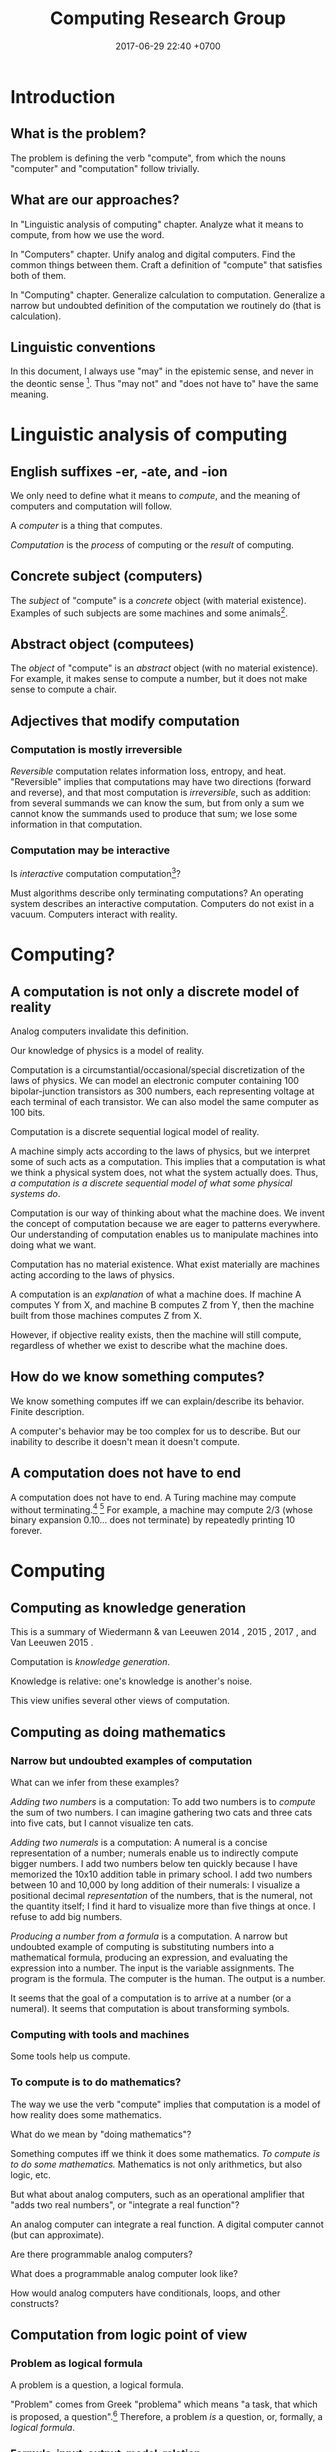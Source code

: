 #+TITLE: Computing Research Group
#+DATE: 2017-06-29 22:40 +0700
#+PERMALINK: /compute.html
#+MATHJAX: yes
#+OPTIONS: ^:nil
* Introduction
** What is the problem?
The problem is defining the verb "compute", from which the nouns "computer" and "computation" follow trivially.
** What are our approaches?
In "Linguistic analysis of computing" chapter.
Analyze what it means to compute, from how we use the word.

In "Computers" chapter.
Unify analog and digital computers.
Find the common things between them.
Craft a definition of "compute" that satisfies both of them.

In "Computing" chapter.
Generalize calculation to computation.
Generalize a narrow but undoubted definition of the computation we routinely do (that is calculation).
** Linguistic conventions
In this document, I always use "may" in the epistemic sense, and never in the deontic sense
 [fn::https://english.stackexchange.com/questions/189974/why-do-they-say-may-not-for-things-which-people-shouldnt-do].
Thus "may not" and "does not have to" have the same meaning.
* Linguistic analysis of computing
** English suffixes -er, -ate, and -ion
We only need to define what it means to /compute/, and the meaning of computers and computation will follow.

A /computer/ is a thing that computes.

/Computation/ is the /process/ of computing or the /result/ of computing.
** Concrete subject (computers)
The /subject/ of "compute" is a /concrete/ object (with material existence).
Examples of such subjects are some machines and some animals[fn::Some animals can count, and counting is a computation; thus some animals can compute.
http://www.bbc.com/future/story/20121128-animals-that-can-count].
** Abstract object (computees)
The /object/ of "compute" is an /abstract/ object (with no material existence).
For example, it makes sense to compute a number, but it does not make sense to compute a chair.
** Adjectives that modify computation
*** Computation is mostly irreversible
/Reversible/ computation relates information loss, entropy, and heat.
"Reversible" implies that computations may have two directions (forward and reverse),
and that most computation is /irreversible/, such as addition:
from several summands we can know the sum,
but from only a sum we cannot know the summands used to produce that sum;
we lose some information in that computation.
*** Computation may be interactive
Is /interactive/ computation computation[fn::https://en.wikipedia.org/wiki/Interactive_computation]?

Must algorithms describe only terminating computations?
An operating system describes an interactive computation.
Computers do not exist in a vacuum.
Computers interact with reality.
* Computing?
** A computation is not only a discrete model of reality
Analog computers invalidate this definition.

Our knowledge of physics is a model of reality.

Computation is a circumstantial/occasional/special discretization of the laws of physics.
We can model an electronic computer containing 100 bipolar-junction transistors as 300 numbers, each representing voltage at each terminal of each transistor.
We can also model the same computer as 100 bits.

Computation is a discrete sequential logical model of reality.

A machine simply acts according to the laws of physics, but we interpret some of such acts as a computation.
This implies that a computation is what we think a physical system does, not what the system actually does.
Thus, /a computation is a discrete sequential model of what some physical systems do/.

Computation is our way of thinking about what the machine does.
We invent the concept of computation because we are eager to patterns everywhere.
Our understanding of computation enables us to manipulate machines into doing what we want.

Computation has no material existence.
What exist materially are machines acting according to the laws of physics.

A computation is an /explanation/ of what a machine does.
If machine A computes Y from X, and machine B computes Z from Y,
then the machine built from those machines computes Z from X.

However, if objective reality exists, then the machine will still compute,
regardless of whether we exist to describe what the machine does.
** How do we know something computes?
We know something computes iff we can explain/describe its behavior.
Finite description.

A computer's behavior may be too complex for us to describe.
But our inability to describe it doesn't mean it doesn't compute.
** A computation does not have to end
A computation does not have to end.
A Turing machine may compute without terminating.[fn::https://math.stackexchange.com/questions/1561293/must-an-algorithm-terminate]
 [fn::"An example of a non-terminating Turing machine program is a program that calculates sequentially each digit of the decimal representation of pi"
 http://www.alanturing.net/turing_archive/pages/reference%20articles/what%20is%20a%20turing%20machine.html]
For example, a machine may compute 2/3 (whose binary expansion 0.10... does not terminate) by repeatedly printing 10 forever.

* Computing
** Computing as knowledge generation
This is a summary of
Wiedermann & van Leeuwen 2014 \cite{wiedermann2014computation},
2015 \cite{wiedermann2015computation},
2017 \cite{wiedermann2017epistemic},
and Van Leeuwen 2015 \cite{van2015philosophy}.

Computation is /knowledge generation/.

Knowledge is relative: one's knowledge is another's noise.

This view unifies several other views of computation.

** Computing as doing mathematics
*** Narrow but undoubted examples of computation
What can we infer from these examples?

/Adding two numbers/ is a computation:
To add two numbers is to /compute/ the sum of two numbers.
I can imagine gathering two cats and three cats into five cats,
but I cannot visualize ten cats.

/Adding two numerals/ is a computation:
A numeral is a concise representation of a number;
numerals enable us to indirectly compute bigger numbers.
I add two numbers below ten quickly because I have memorized the 10x10 addition table in primary school.
I add two numbers between 10 and 10,000 by long addition of their numerals:
I visualize a positional decimal /representation/ of the numbers, that is the numeral, not the quantity itself;
I find it hard to visualize more than five things at once.
I refuse to add big numbers.

/Producing a number from a formula/ is a computation.
A narrow but undoubted example of computing is substituting numbers into a mathematical formula, producing an expression, and evaluating the expression into a number.
The input is the variable assignments.
The program is the formula.
The computer is the human.
The output is a number.

It seems that the goal of a computation is to arrive at a number (or a numeral).
It seems that computation is about transforming symbols.
*** Computing with tools and machines
Some tools help us compute.
*** To compute is to do mathematics?
The way we use the verb "compute" implies that computation is a model of how reality does some mathematics.

What do we mean by "doing mathematics"?

Something computes iff we think it does some mathematics.
/To compute is to do some mathematics./
Mathematics is not only arithmetics, but also logic, etc.

But what about analog computers, such as an operational amplifier that "adds two real numbers", or "integrate a real function"?

An analog computer can integrate a real function.
A digital computer cannot (but can approximate).

Are there programmable analog computers?

What does a programmable analog computer look like?

How would analog computers have conditionals, loops, and other constructs?

** Computation from logic point of view
*** Problem as logical formula
A problem is a question, a logical formula.

"Problem" comes from Greek "problema" which means "a task, that which is proposed, a question".[fn::https://www.etymonline.com/word/problem]
Therefore, a problem /is/ a question, or, formally, a /logical formula/.
*** Formula, input, output, model, relation
/A problem is a formula./
For example, the problem "Given an \(x\), what is \(x+x\)?" is the formula
\( x+x = y \) in first-order logic with equality and some arithmetics.
Note that some logic is embedded in English.[fn::English is at least second-order, as demonstrated by the Geach--Kaplan sentence "Some critics admire only one another" https://en.wikipedia.org/wiki/Nonfirstorderizability].

#+CAPTION: Some common problem shapes
| name             | shape          | input | output |
|------------------+----------------+-------+--------|
| decision problem | \( p(x) \)     | \(x\) |        |
| search problem   | \( p(x) \)     |       | \(x\)  |
| function problem | \( f(x) = y \) | \(x\) | \(y\)  |

A problem may have /inputs/ and /outputs/.
An /input/ of a problem is a free variable in the formula.
An /output/ of a problem is a free variable in the formula.

Another example: the problem "Is the sum of two even numbers even?" is the formula \( E(x) \wedge E(y) \to E(x+y) \).

What does it mean to solve a problem (answer a question)?
Solving a problem is answering a question.
Answering a question corresponds to /proving a formula/.
Answering a question corresponds to /finding a model/ of a formula?

A /problem/ may be /modeled/ by a /relation/ between questions and answers.
For example, the problem \( \forall x \exists y : x+x = y \)
is modeled by the relation \( \{ (0,0), (1,2), (2,4), \ldots \} \)
and is also modeled by the relation \( \{ (\epsilon,\epsilon), (1,11), (11,1111), \ldots \} \).

Do not conflate a problem and a model of it.
A problem is a formula, /not/ a relation.

Compare various definitions of "problem"
 [fn::https://en.wikipedia.org/wiki/Computational_complexity_theory]
 [fn::https://plato.stanford.edu/entries/computational-complexity/].

A problem is \cite{sep-computational-complexity}

Problem can be /composed/ as formulas can be composed.
*** Reduction
Sometimes we can /reduce/ a problem into another problem?
*** Computation as question-answering
Computation is answering a question.

What is the relationship with Wiedermann & van Leeuwen 2015 knowledge generation \cite{wiedermann2015computation}?

What is the relationship between computation and answering questions?

** TODO Summarize
Zenil 2014 \cite{zenil2014nature}

Horsman et al. 2014 \cite{horsman2014does}

Horswill 2012 \cite{horswill2012computation}

Denning 2010 \cite{denning2010computation}

Ladyman 2009 \cite{ladyman2009does}

Copeland 1996 \cite{copeland1996computation}

* Computing, representation, and complexity
Synonyms of representation: encoding, model.

A machine "computes \(y\) from \(x\)" iff
the machine ends with a representation of \(y\) if the machine is started with a representation of \(x\).
Alas, this definition has two big problems:
- Must a computation be /started/ by something outside the computer?
- What is /representation/?
** Computation as representation transformation
To compute is to transform representation into something easier.
** What is a natural ordering (standard ordering)?
The natural ordering of the natural numbers is the transitive closure of \(\forall n (n < S(n))\).

It is the simplest ordering, the one with the shortest description.

Why is it called "standard"?
** What is a reasonable representation?
A representation is /reasonable/ iff it makes computing the natural ordering have linear time complexity.

A /reasonable encoding/ is an encoding that is easy to compute and is easy to invert.

A reasonable encoding has a finite description.
** Reification fallacy: conflating a thing and its representations
Do not conflate a thing and its representations.

First, we undo the chronic ontologically-sloppy habit of conflating a thing and a representation of the thing.
"123" is not a number, but a /representation/ of a number.
We cannot manipulate numbers physically because they do not have material existence.
We can only manipulate the physical representations of those numbers.
When we "add two numbers", we are actually manipulating the representations of those numbers in a way that corresponds to adding those numbers.
Formally, if \(e : \Nat \to \{0,1\}^*\) is an encoding scheme, then
\( e(x+y) = e(x) +_e e(y) \), where \(+\) is the operation that we think we do, and \(+_e\) is the operation that we actually do.
We think we are adding numbers, but we are actually writing symbols on paper or juggling symbols in our mind.

Then, we un-conflate a program and a machine running the program.
A program does not /compute/; it is the machine that computes.
A program cannot do anything on its own; a machine has to run it.
When we say "a program computes a function",
we actually mean that running the program on the machine causes
the machine to compute that function.

An algorithm describes how to compute something but does not compute what is described,
because an algorithm is a mathematical object with no material existence.
An algorithm describing how to calculate a number does not itself calculate the number,
in the same way a recipe describing how to cook an egg does not itself cook the egg.
A recipe has no material existence; what has material existence is the physical medium (such as ink and paper)
that is used to describe that recipe in the symbols we agreed upon.

Unfortunately, the ontologically correct thing is very wordy,
so I write in conflated manner.
For example, when I write "this program adds two numbers",
what I really mean is
"running the program causes the machine to manipulate two representations in a way that corresponds to adding two numbers".
Fortunately, the only time we have to care about this ontological issue is when we are talking about the foundations of computation.
** Representation affects complexity
Encoding a natural number \(n\) in unary notation takes \(n\) symbols.
Encoding the same number in binary notation takes approximately \(\log_2(n)\) symbols.

Adding two natural numbers \(m\) and \(n\) takes \(m+n\) steps in unary notation,
but only approximately \(\log(\max(m,n))\) steps in positional notation.

Why don't encode a number as its prime factorization,
to simplify multiplication while complicating addition?

What do we formally mean by "reasonable encoding"?

Why do we assume that numbers are encoded in positional notation[fn::https://en.wikipedia.org/wiki/Positional_notation], not unary notation[fn::https://en.wikipedia.org/wiki/Unary_numeral_system]?

My guess:
What we mean by reasonable encoding is an /order-preserving homomorphism/:
\begin{align*}
a < b &\iff e(a) <_e e(b)
\\
a = b &\iff e(a) = e(b)
\end{align*}

A homomorphism preserves structure.
But which structure?

We may encode the natural numbers as the bitwise-negation of the base-2 representation: 1, 0, 11, 10, 01, 00, etc.
* Computer, both analog and digital
** Short partial history of computers
In 1640, a /computer/ is a human calculator.[fn:eocomputer:https://www.etymonline.com/word/computer]
In 1897, a computer is a mechanical calculator.[fn:eocomputer]
In 1945, a computer is an electronic calculator.[fn:eocomputer]
All those computers ran approximation algorithms to generate look-up tables of values of transcendental functions.
There are also /analog computers/ made with operational amplifiers[fn::https://en.wikipedia.org/wiki/Operational_amplifier],
as opposed to /digital computers/ made with logic gates[fn::https://en.wikipedia.org/wiki/Logic_gate].

As we build stronger computers, we begin trying to simulate reality,
and we wonder whether the Universe is just an extremely powerful computer.
The world progressed explosively,
despite being built on increasingly complex computer systems with ever-more undefined behaviors,
occasionally killing people.
However, modernization does not change the essence of computation.

In the 1970s, a computer was a desktop computer,
calculation gained a numerical connotation,

A calculator is a computer specialized for numerical problems.
and thus calculation is numerical computation.
In 2019, a human calculator is a human who can mentally manipulate digits quickly and correctly.
** What is common to all computers?
It must be computation, right?

Every computer has a /finite set of primitive operations/.

Both analog and digital computers compute, but what and how?
Let us compare an analog adder and a digital adder.

An /analog inverting adder/ is modeled as a network of operational amplifiers and resistors.
 [fn::https://en.wikipedia.org/wiki/Operational_amplifier_applications#Summing_amplifier]
 [fn::The output is inverted for practical engineering reasons, but it is simple to chain an inverter to the adder's output. https://electronics.stackexchange.com/questions/268547/inverting-summing-amplifier-vs-non-inverting-summing-amplfier]
The inputs are \(v_1\) and \(v_2\).
The output is \(v_3\).
Each of \(v_?,r_?,g_?\) is a random variable (which implies a probability distribution), not a number, due to physical imperfections.
Thus an analog computer computes inexactly.
The operation of a two-input inverting adder is modeled as:
\[
v_3 = - r_f \cdot \left( g_1 \cdot v_1 + g_2 \cdot v_2 \right)
\]

A /digital adder/ is modeled as a network of logic gates.[fn::https://en.wikipedia.org/wiki/Adder_(electronics)]
A number is represented as a bit string.
The inputs are \(a\) and \(b\); each is \(n\) bits long.
The output is \(s\).
The index \(k\) goes from 0 to \(n-1\).
The operation of a ripple adder is modeled as:
\begin{align*}
s_k &= (a_k \oplus b_k) \oplus c_{k-1}
\\ c_k &= a_k \wedge b_k \wedge c_{k-1}
\\ c_{-1} &= 0
\end{align*}

What is common:
Computation is the operation done by a computer.
The above equations are /models/ of computation.
Both analog and digital adder computes addition.
But the analog one models the addition of two random variables;
the digital one models the modular addition of natural numbers modulo \(2^n\).
** Unified theory of analog and digital computers?
Analog computers are computers too.
A theory of computation must explain both analog and digital computers.
The continuous non-symbolic nature of analog computers
conflicts with the discrete combinatorial nature of logic?

Example:
an analog adder computes the weighted average of \(n\) real numbers in constant time and \(O(n)\) space.
No digital computer can add \(n\) real numbers in constant time!

Blum 2004 \cite{blum2004computing}.

Blum et al. defines machine model over a /ring/.
They generalize Turing machine tape cell from bits to ring elements?

Blum et al. 1989 \cite{blum1989theory}.

Blum et al. 1998 \cite{blum1998complexity} aims to develop a theory of /real computation/.

The article \cite{blum2004computing} can serve as an introduction to the book \cite{blum1998complexity}.

Blum et al. relates Cook-Levin satisfiability and Hilbert's Nullstellensatz.
Theorem BSS89: P_R = NP_R iff HN_R in P_R.
HN_R is Hilbert's Nullstellensatz over ring R.
** Analog vs digital is continuous vs discrete
Are the continuous world and the discrete world irreconcilable?

Both analog and digital computers are made with transistors,
but analog computers operate the transistors outside the saturated region,
whereas digital computers operate the transistors in the saturated region.
Analog to digital is knob to switch, that is, continuous to discrete.
Analog computers use transistors as amplifiers.
Digital computers use transistors as switches.

What does digital do better than analog?
Temperature affects analog computers more than it affects digital computers.
Digital signals are more immune to noises.
Digital computers have a wider operating temperature range.

What does analog do better than digital?
Analog computers degrade gracefully: computation gradually gets more and more wrong as the computer goes out of its designed operating conditions.
Digital computers degrade abruptly: computation suddenly gets chaotic as the computer approaches a limit of its designed operating conditions.
** Analog computing?
Where can we find more about analog computing?
Most computers are digital.
We need analog computers to define what computation is.
*** How do we branch on analog computers?
Conditionals?

Comparator and multiplier?

An analog computing program is a dataflow program?
The computing primitives are the basic amplifier arrangements?

Asynchronous circuits?
* Computee
What may be computed?
** Some sets
A machine "computes the set \(D\)" iff, for each \(x \in D\), the machine /can/ determine the truth of \(r(x) \in R(D)\),
where \(r\) is the computation's encoding scheme, and \(R(D) = \{ r(x) ~|~ x \in D \}\).
** Some sequences
A machine "computes the (infinite) sequence \(x\)" iff the machine computes every finite prefix of \(x\).
That means: given ever-longer time to run, the machine computes an ever-longer prefix of the sequence.
Thus, a computation does not have to end; it may run forever.
The sequence \(x\) can be identified by the function \(f : \Nat \to A\), in the way \(x_k = f(k)\).
** Some digits?
Turing 1937 \cite{turing1937computable} defines a computable number as a number whose digits can be generated by a machine.
Thus, to compute a number is to compute the sequence of its digits, using an algorithm (a finite description).
** From nothing?
A machine that /generates/ a sequence computes something from /nothing/.
** OS?
What does an operating system compute?
** What?
Does a quantum computation consist of discrete steps?

Immerman 1999 \cite{Immerman99descriptivecomplexity}, in Definition 2.4 (page 25),
defines what it means for a Turing machine to compute a query.
** Some functions
A machine "computes the function \(f:D\to C\)" iff, for each \(x\in D\), the machine computes \(f(x)\) from \(x\).
But a mathematical function may be infinite, whereas a machine is finite.
We often ignore ontology and say that a machine computes the function \(f\) to mean that the machine computes an interesting /finite subfunction/ of \(f\).
No machine can manipulate /every/ number, because there is always a number that is too big to physically represent.
It is physically impossible to manipulate extremely big natural numbers.
For example, no machine truly implements the addition of every possible two natural numbers, because it is physically impossible.
We can /describe/ an extremely large number, but we can only visually imagine five to nine things.

What is a function?

We must distinguish relations and expressions.
Which of these is a function: \(\{(0,1),(1,2),\ldots\}\) or \(x \mapsto x+1\)?
Neither.
A function \(f : D \to C\) is a /triple of sets/ \((D,C,F)\) where \(F \subseteq D \times C\),
and \(f(x)=y\) means \((x,y) \in F\),
and \(\forall x \forall y ( x = y \to f(x) = f(y) )\).
See also Rapaport 2005 \cite{rapaport2005philosophy}, section 7.3.1.3 ("Interlude: functions described as machines"), page 239.
** A relation is a triple of domain-codomain-pairing
A function is /extensionally/ described by showing each pairing in the function.
Thus this only works for /finite/ functions,
because we do not have the time to write down each pairing in an infinite function.
The magic ellipsis is not an extensional description.
An example of such ellipsis is the triple dots "\(\ldots\)" in \(0,1,2,\ldots\).
Such ellipsis means "and so on".

See also Rapaport 2005 \cite{rapaport2005philosophy}, section 7.3.1 ("What is a function?") and its descendants, from page 236.
* Algorithm
** Some short partial history of algorithms
In 1690, an /algorithm/ is an Arabic system of computation?[fn::https://www.etymonline.com/word/algorithm]
It is the historically-and-interculturally mangled name of Muhammad ibn Musa al-Khwarizmi[fn::https://en.wikipedia.org/wiki/Muhammad_ibn_Musa_al-Khwarizmi] who lived in the 8th century.
** An algorithm is a description of how to compute something
An /algorithm/ is a finite description of how a computer computes something.
In the medievals, an algorithm is a numerical approximation scheme to be run by humans.
Anyone who knows basic arithmetics can mindlessly carry out an algorithm
and produce a correct answer without any understanding of why or how the algorithm works.

An algorithm restates a function as a composition of /primitives/.

Some note about ontology:
The long addition algorithm does not describe how to add two numbers \(x\) and \(y\).
It describes how to manipulate two /representations/ \(e(x)\) and \(e(y)\) in order to produce a third representation \(e(x+y)\)
that represents the sum of \(x\) and \(y\).

An approximation scheme describes a number iff the sequence of approximations converges to the number.
The approximation may never reach the number, but it always gets closer.

An algorithm is a finite description.
Description implies language, presumably a formal language.
Language implies syntax and semantics.
Thus an algorithm is a string in a language.

There are many formal languages:
Turing, Post, primitive recursive arithmetics, lambda calculus, ML-family languages, computation models[fn::https://en.wikipedia.org/wiki/Model_of_computation], etc.
There are lots of computation models, each capturing different aspect, but most are equivalently powerful.

The language should have a sensible cost model so that we can define space complexity and time complexity.

Rapaport 2015 \cite{rapaport2005philosophy} p. 269 mentions Moschovakis's idea of algorithms as recursors.
See Vardi 2012 \cite{vardi2012algorithm},
Gurevich 2011 \cite{gurevich2011algorithm},
Gurevich 2012 \cite{gurevich2012foundational},
Moschovakis 2001 \cite{moschovakis2001algorithm}.
See also Japaridze's computability logic[fn::https://en.wikipedia.org/wiki/Computability_logic][fn::http://www.csc.villanova.edu/~japaridz/CL/].
It is a game-theoretic model of computation.

A finite description may describe an infinite (non-terminating) computation.
* Algorithm and problem
** Algorithm is how, problem is what
An algorithm describes /how/ to compute something.

A problem describes /what/ to compute.

See also Rapaport 2005 \cite{rapaport2005philosophy} page 242, about the difference between formulas and algorithms.
** Algorithm, machine, implementation, and computation are what?
If algorithm A describes how to compute C, and machine M implements algorithm A,
then machine M computes C.

Are there undescribable computations?
* Program
* Software
Software is everything that is not hardware.

Hardware has material existence.
* Machine
** Tacit assumptions about operating conditions
There are many machine models[fn::https://en.wikipedia.org/wiki/Model_of_computation].
All of them imply some /operating conditions/:
no electrical disruptions, fires, cosmic rays, and so on.
All of them also imply a /sequence/ of operations.
** Machine model
A /machine model/ is a formal system that represents the relevant aspects of the internal states of a computing machine.
** Machine model vs computation model?
"Computation model" or "machine model"?

Do we care about the machine or the computation done by the machine?

Do we care about what a machine /is/ or what a machine /does/?

The Turing model represents what a machine is, not what a machine does.
* Mathematical models of computation
** Computing a function with respect to a model
Now we define "to compute the function \(f : D \to C\)" with respect to the computation model \((D,C,S,d,c,t)\) where
\(d : D \to S\), and
\(c : C \to S\), and
\(t\) has arity \((S,S)\).
The computation model is a three-sorted structure.
The functions \(d\) and \(c\) together bridge two things:
(1) our high-level thought of the machine computes, and
(2) the logical system that abstracts the machine's internal state and computation.
Let \(S\) be the computation model's domain of discourse, that is, the set of each mathematical object that is a simplified representation of a machine internal state.
Let \(t\) be a relation symbol of arity 2.
The relation \(t\) represents the state transition relation.
Define the transitive closure of \(t\) as \(T(x,y) = (TC(t))(x,y) = t(x,y) \vee \exists z (t(x,z) \wedge T(z,y))\)
where \(TC\) is the transitive-closure operator.

Machine \(M\) computes function \(f : D \to C\) according to computation model \((D,C,S,d,c,t)\) iff
\[
compute(M,f) = \forall x : T(d(x), c(f(x)))
\]

We can focus on the computation model, and focus on the substructure \((S,t)\) instead.

A machine /computes/ the function \(f : D \to C\) according to the computation model \((S,c,d,t)\), iff,
for all \(x \in D\), it is true that \(T(d(x),c(f(x)))\), that is, the machine starts at state \(d(x)\) and finishes at state \(c(f(x))\).

A /computation model/ is a logical system that has a domain of discourse representing machine internal state,
and has an arity-2 relation symbol \(t\) representing the state transition relation.

TODO \cite{vardi1998computational}
** Encoding scheme
Now we define encoding.

An encoding is a representation of something.
A representation is not the represented, but a representation behaves in the way the represented does.
Formally, an /encoding scheme/ is a computable bijective function \(e : D \to A^*\) where \(A\) is an alphabet.
Thus, an encoding scheme is an /algorithm/ that describes a bijective function.

If "algorithm" and "encoding scheme" depend on each other,
then there is only one logical conclusion:
/Algorithm and encoding-scheme are the same thing./
** Computable, algorithm, finite description
Function $f$ is /computable/ by formal system $S$ iff $S$ has a /finite description/ of $f$.

An /algorithm/ solves a /problem/.
A problem can be solved by many algorithms with different resource usage characteristics.

An algorithm is a finite description of what a machine is supposed to do.
** Is computation inherently sequential? Computation as sequence of steps
In a Turing machine, a step is a state transition
that consists of reading the tape cell,
writing the tape cell,
moving the tape head,
and changing the internal state.
In $\lambda$-calculus,
a step is a $\beta$-reduction
of an expression composed from more primitive subexpressions.
These examples suggest that we can define computation as a /sequence/ of steps.

Each of those models is a special case of deciders.
** Logic, model
See [[file:logic.html]].
** Complexity
The worst-case time complexity[fn::https://en.wikipedia.org/wiki/Worst-case_complexity]
of machine $m$ for input $x$ is $t(m,x)$,
the number of steps $m$ makes between the beginning and the halting.
The /worst-case time complexity/ of $m$ for input /size/ $n$ is
$T(m,n) = \left\vert \max_{|x| = n} t(m,x) \right\vert$.
We can also write asymptotic statements such as $T(m,n) \in O(f(n))$.

An algorithm implies a machine.

The complexity class of a problem is the worst-case time complexity of the most efficient algorithm solving that problem.

A /machine/ $M$ is a /transition relation/ $T$
(an /acyclic/ binary relation).
$$
T(x,y) = \text{\(M\) can state-transition from \(x\) to \(y\).}
$$

$M$ /computes/ $P$ iff
a subgraph of the shortcut of $T$ is isomorphic to $P$.
(If $T$ were cyclic, this definition would fail.)

Related:
[[https://en.wikipedia.org/wiki/Graph_isomorphism][graph isomorphism]],
[[https://en.wikipedia.org/wiki/Subgraph_isomorphism_problem][subgraph isomorphism problem]].

/Deterministic/ machine equals /functional/ relation.

$G$ /accepts/ $v$ iff $F^\infty(\{v\}) = \emptyset$ where $F$ is the graph's fringe function.
The /language/ recognized by $G$ is the largest $L \subseteq V$ such that $F^\infty(L) = \emptyset$.

A Turing machine is $(C,I,f)$
where $C$ is countable
and $f$ is recursive.

https://en.wikipedia.org/wiki/Register_machine

Example: a state of a Turing machine is $(c,l,h,r)$
where $c$ is a configuration,
$l$ is the tape content to the left of the head,
$h$ is the tape content at the head,
and $r$ is the tape content to the right of the head.
** Digressions
*** Pullback
We can model the apparent function computed by the machine as \(g : A^* \to A^*\) where \(g(e(x)) = e(f(x))\).
We then do some algebraic manipulation:
\begin{align*}
\\ g(e(x)) &= e(f(x))
\\ (g \circ e)(x) &= (e \circ f)(x)
\\ g \circ e &\equiv e \circ f
\end{align*}

An equation of the shape \(g \circ e \equiv e \circ f\) is a special case of pullbacks[fn::https://en.wikipedia.org/wiki/Pullback_(category_theory)] in category theory.
*** Cheating
"Cheating" with an unreasonable encoding is a common error in P vs NP "proofs".
** Rant: The sad state of computational complexity texts?
It is philosophically appaling that most computational complexity texts readily show what a problem is /represented/ as,
but never clearly and /formally define/ what a problem /is/.
It is appaling that they spend hundreds of pages discussing something undefined.
* Fields of study
** Computation theory
Computation theory spans philosophy, physics, and mathematics.
The mathematics part[fn::https://en.wikipedia.org/wiki/Theory_of_computation] studies logical models of computation, not computation itself.
Which part of computation theory are we interested in?
This document is mostly the mathematics part, because there is a one-million-dollar prize for solving the P vs NP problem.
See Piccinini 2017 \cite{sep-computation-physicalsystems} if you are interested in the philosophy and physics parts.

1999 Immerman \cite{Immerman99descriptivecomplexity},
2009 Arora & Barak \cite{Arora2009},
2009 Marek & Remmel \cite{Marek2009},
2002 Boolos, Burgess, & Jeffrey \cite{Boolos2002},
1987 Rogers \cite{Rogers1987}.

Where are the researchers?
There is ACM Special Interest Group on Logic and Computation (SIGLOG)[fn::https://siglog.acm.org/about/].
There is also Computational Complexity Conference[fn::http://www.computationalcomplexity.org/].

We can think of computation theory as refining these hierarchies:
automaton power hierarchy[fn::https://en.wikipedia.org/wiki/Automata_theory],
problem complexity hierarchy,
logic strength hierarchy,
Chomsky language hierarchy[fn::https://en.wikipedia.org/wiki/Chomsky_hierarchy],
arithmetical hierarchy[fn::https://en.wikipedia.org/wiki/Arithmetical_hierarchy],
formal system power hierarchy[fn::https://en.wikipedia.org/wiki/Reverse_mathematics#The_big_five_subsystems_of_second-order_arithmetic],
and so on.
They are related to each other.
We want to find out which feature gives which power.

What is the difference between descriptive complexity theory and implicit complexity theory[fn::http://www.cs.unibo.it/~martini/BISS/martini-1.pdf]?
** Computer science
Rapaport 2005 \cite{rapaport2005philosophy} surveys various definitions and their problems.
It summarizes the discussion in page 154 (3.15.4 Conclusion).

Computer science[fn::https://en.wikipedia.org/w/index.php?title=Computer_science&oldid=875563283#Etymology]
is not science (the application of the scientific method to make falsifiable theories).

Scott Schneider defines "computer science" as "everything to do with computation, both in the abstract and in the implementation".
 [fn::http://www.scott-a-s.com/cs-is-not-math/]

Is CS a branch of math?
 [fn::https://math.stackexchange.com/questions/649408/is-computer-science-a-branch-of-mathematics]

If science is a Latinate synonym of the Germanic "knowledge", then computer science is a synonym of "computer knowledge".
* Digressions
** The suffix -er works with all verbs except modals
The suffix -er works with both both [[https://en.wikipedia.org/wiki/List_of_Germanic_and_Latinate_equivalents_in_English][Germanic and Latinate]] verbs.
For example, a (Germanic) reckoner is one who reckons, and a (Latinate) computer is one who computes.

The suffix -er works with [[https://en.wikipedia.org/wiki/Neologism][neologisms]].
Once we accept that V is a verb, we readily accept that Ver is a noun that means one who does V.
For example, after we have accepted that "google" is a verb, we readily accept that a "googler" is one who "googles".
Conversely, once we have accepted that Ver is a noun, we readily accept that V is a verb that is done by a Ver.
For example, "burgle" is backformed from "burglar".[fn::https://en.wiktionary.org/wiki/burgle]

The suffix -er sometimes works as a backforming "anti-suffix": we can sometimes form a verb V from a noun Ver by /removing/ the -er.
For example, it is easy to imagine backforming "cadave" from "cadaver",
and it is not hard to imagine that "to cadave" means "to be a dead body" or "to behave like a dead body".

Indeed the suffix -er seems to works with all verbs except modals (may, might, can, could, shall, should).
Hence we say that the suffix -er is [[https://en.wikipedia.org/wiki/Productivity_(linguistics)][productive]].
** The suffix -ion expects Latinate verbs
Germanic verbs take -ing instead of -ion.
Example: Germanic "eat" and Latinate "manducate"[fn::https://en.wiktionary.org/wiki/manducate],
and Germanic "eating" and Latinate "manducation"[fn::https://en.wiktionary.org/wiki/manducation].
Thus, in this case, Germanic -ing is Latinate -ion.

I think generally Latin -re → English -te → -tion.

This is not how those words were actually historically imported, but we can think of these words this way.

manducare → manducate[fn::https://en.wiktionary.org/wiki/manducate] → manducation

computare → computate[fn::https://en.oxforddictionaries.com/definition/computate][fn::https://en.wiktionary.org/wiki/computate] → computation

renovare → renovate[fn::https://en.wiktionary.org/wiki/renovate] → renovation

It seems that the historical path was longer:
Latin infinitive
→ first-person singular present subjective
→ past participle
→ nominalization -ionem / -ionis
→ English drops -em / -is
→ backform -ation to -ate.

Latin gestare → gesto → gestatio → English gestation → gestate

Letin renovare → renovo → renovation → English renovation → renovate

Latin computare → computo → computatio → English computation → computate

formare → formo → formatio → formation

English is a mess of [[https://en.wikipedia.org/wiki/Doublet_(linguistics)][doublets]].
** Genus-differentia definition of computation?
A computation is (what) that (what)?

Process? Activity? Mechanism?

A program describes the computation performed by a machine.
A program modulates the machine.
Manipulates computational resources to compute something.
** Computation as information transformation?
What is information?

A computer reduces information?
Transforms information?

Computation is transformation of information?
** Computation as model/concretion?
Computation is running a program on a machine.

It seems that the defining feature of computation is conditional and repetition.

Program is a model.
** A machine is what?
A /machine/ is a tool that /computes/ what the machine is designed for.
A machine has material existence.
It is a physical implement.

Digression:
In [[file:philo.html]], I write that a machine is a tool, that is something that we use to extend our self (what we control).
** Even more historical?
Leibniz used the term "calculation"?
Turing used "effective calculability" to mean "algorithmic"?
Computation is calculation? It's just following rules?
** Machine, automaton, robot are what?
In 1540, a /machine/ is any structure or device.[fn:eomachine:https://www.etymonline.com/word/machine]
The word "machine" may have come from a Proto-Indo-European word that means "that which enables".[fn:eomachine]
Some machines are /programmable/.
Such machine implements several functions that can be chosen by a /program/ which is a part of the machine's input.
The program chooses which function the machine shall compute.

In 1610, an /automaton/ is a self-acting machine.[fn::https://www.etymonline.com/word/automaton]
Thus an automaton has an energy source or is connected to an energy source that enables the automaton to run with minimal human intervention.

In 1923, the English word "robot" came from the Czech word "robotnik" that means "forced worker".[fn::https://www.etymonline.com/word/robot]
** The implicit agency of -er might have impelled us to invent God
Why is -er so productive?
Because every sentence that has verb can always have a subject.
Because it is always possible, if not necessary, for a verb to have a doer.
Because every action has an agent,
because everything happens because an agent does it,
perhaps this is a tacit fundamental assumption of our logic,
or perhaps this reflects how the Universe works?
Our language implies that the subject causes the action or outcome described by the verb?
A Ver is one who Vs, that is, one who /causes/ a Ving to be done, and thus there is an implicit agency in each Ver.
Recall that an agency is an ability to cause.

There is a problem: if we assume that, then the sentence "X exists" implies that X causes its own existence,
but it seems problematic for something to cause itself[fn::https://en.wikipedia.org/wiki/Causa_sui]?
Did we invent God because we impose, through our languages, that everything has a cause, that every verb has a doer?
We invented God because we have evolved to crave explanations for everything, because craving for explanations promote survival?
We want to explain everything, but our finiteness precludes us from explaining everything.

It is curious that Christians call Jesus "Word (logos) of God"[fn::https://en.wikipedia.org/wiki/Logos_(Christianity)][fn::https://biblehub.com/sepd/genesis/1.htm],
and the Greek word "logos" also begets the English word "logic".

Spreading religion requires language, unless our ancestors were telepathic.

Aren't we rambling too much?
We are merely trying to define "compute", which requires us to traverse linguistics, and somehow we arrived at theology?
It is trivial to get lost in philosophy, as each question readily begets more questions.
How do we find the way out?
** God in Cantor's paradise is what/where?
If a god resides in a paradise,
and Cantor has made us a paradise[fn::https://en.wikipedia.org/wiki/Cantor%27s_paradise] (according to Hilbert),
then what/where is the god in Cantor's paradise?
** Computation and reckoning are the same?
The Germanic English of "compute" is "reckon" (German rechnen, Dutch rekenen).
Thus computation is reckoning.
** Philosophy of language?
*** How do we answer "What is something?"
It is difficult.
Consider this example:
What is an elephant?
There are several possible answers:
- An elephant E is an individual whose genetic code makes it belong to a species of the Elephantidae family, such that E can mate with other members of the species and produce fertile offsprings. But this begets another question: what is a member of the Elephantidae family?
- An elephant is a big gray mammal with proboscis.
But those are what /we think/ an elephant is, not what an elephant is.
What is the essence of an elephant?
What is true of elephants regardless whether there were humans to describe elephants?
An individual's genes determine whether it is an elephant, but the genes themselves are not the elephant.

We often conflate a thing and its representations.
For example, in everyday conversation, we call a drawing of an elephant an "elephant", and we call an elephant statue an "elephant".
Ontologically, they are a drawing and a statue, and not an elephant.
But calling them "drawing" and "statue" is considered uninformative.
Therefore, the semantics of language depends on context.

Of these two conversations,
the first one is practically correct but ontologically wrong,
and the second one is practically wrong but ontologically correct.
- "What is this?" "An elephant."
- "What is this?" "A drawing." "I know. A drawing of what?" "An elephant."

The practically correct conversation is the one that conveys the most information.
If something has higher computational complexity, then it has more information?
It is harder to see that the drawing is of an elephant than it is to see that the drawing is a drawing.

Suppose that I draw an elephant on a sheet of paper.
Is it a sheet of paper, is it a drawing, or is it an elephant?

Kurzgesagt has a video[fn::Kurzgesagt: What is something?https://www.youtube.com/watch?v=X9otDixAtFw] that discusses "What is something" from physics point of view.
*** Concrete and abstract objects?
Concrete objects exist in material space.
Abstract objects exist in ideal space.
The mind manipulates abstract objects.
The hand manipulates concrete objects.
But those definitions have problems with dreaming, hallucination, imagination.
If I imagine myself holding a box, is that box a concrete object?
No.
That box exists only in my imagination.

Concrete objects are real?
Abstract objects are not real?
But how can something unreal be true?

Abstract vs concrete objects \cite{sep-abstract-objects}.
** What?
*** Computing theory
**** What is the relationship between P and NP?
What is the [[file:pnptry.html][relationship between P and NP]]?
We are trying to understand the P vs NP problem,
which requires computation, [[file:model.html][model]], and [[file:logic.html][logic]].
We were motivated by the prize money[fn::one million US dollars http://www.claymath.org/millennium-problems/millennium-prize-problems], but our chances seem slim.
**** Should we merge approximation theory and propositional calculus?
Why do we want that?

Boolean metric spaces merge logic and analysis?
How do we define a sensible approximation error?
How do we define the /distance/ between two formulas?
The formula \( p \wedge q \) /approximates/ the formula \( p \wedge q \wedge r \).
What is the approximation /error/?

What are these papers?
 [fn::https://arxiv.org/abs/0903.2567]
 [fn::https://www.um.es/beca/papers/Aviles-Algebras.pdf]
*** How should we make an intelligent machines?
I am looking for an AI that helps me process data into information.
Thus I write [[file:intelligence.html][Making intelligence]] and
[[file:endo.html][The endofunction model of worlds and agents, and its philosophical implications]].
But I think my chances are slim.
*** What is a model?
What is a [[file:model.html][model]]?

*** When should we care about a philosophically sound foundation of mathematics?
Math seems to work just fine even if it isn't philosophically justified.
Why should we care about finitism?

I am [[file:finite.html][looking for a philosophically sound foundation of mathematics]].
It may be finitism.
** The meaning of the English suffixes -er and -ion
*** The English suffix -er means one who does
Appending -er to a verb V forms the noun Ver which means "a /person/ who does V",
which we often stretch to mean "a /thing/ that does V".
*** The English suffix -ion nominalizes Latinate verbs
Nominalization turns a word into a noun.[fn::https://en.wikipedia.org/wiki/Nominalization]

"Computation" comes from "compute" and "-ation".

The suffix -ation comes from -ate + -ion.[fn::https://www.etymonline.com/word/-ation]
Appending -ion to a Latinate verb Vate forms the noun Vation.

For example, an explosion is an action, but not a process, and not a condition, and not a state.
However, an explosion looks fast because we are humans and we are relatively stationary to the explosion;
it would look slow if we were traveling near the speed of light with respect to the explosion.

A process is an action that takes some time?

Computation is a process.
This is supported by the usage "this computation does not terminate",
the usage "this computation produces 123",
and the non-usage "this computation is 123".

The sentence S V O translates to the logic formula V(S,O).
Example: "John eats bread" translates to "eat(John,bread)", or, "john(x), bread(y), eat(x,y)".

S V O = S does NV to O, where NV is the nominalized V.
Examples.
He is renovating (renewing) his house = he is doing a renovation to his house.
He is manducating the food = he is doing a manducation to the food.
He is computing the number = he is doing a computation to the number?
How can we do something to an abstract thing with no material existence?

NV is P = S VP iff S V.
Stealing is bad = S steals iff S is bad.
Stealing is taking others' belongings without their permission = S steals iff S takes others' belongings without their permission.

\cite{hamm2013formal}.
\cite{zucchi2013language} paywall.
** What
Defining computation as the execution of an algorithm raises difficult issues \cite{scheutz2006computation}.

Rapaport's 2005 book \cite{rapaport2005philosophy} deals with things in the layer below the layer we work at.
* Concordances
** Piccinini 2017 "Computation in physical systems"
Piccinini 2017 \cite{sep-computation-physicalsystems} distinguishes between "concrete computation" and "abstract computation".
We use "computation" to mean his "concrete computation"
and "computation model" to mean his "abstract computation".

We say that an algorithm /describes/, not computes.
"An algorithm computes" is a category error.

We say "Turing model", not "Turing machine", because it is a mathematical model, not a concrete machine that has material existence.
* Bibliography
